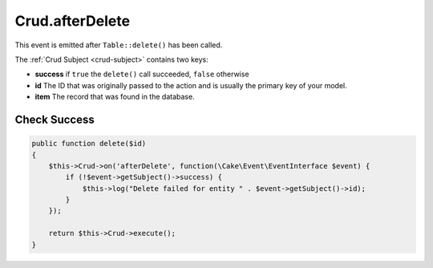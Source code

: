 Crud.afterDelete
^^^^^^^^^^^^^^^^

This event is emitted after ``Table::delete()`` has been called.

The :ref:`Crud Subject <crud-subject>` contains two keys:

- **success** if ``true`` the ``delete()`` call succeeded, ``false`` otherwise
- **id** The ID that was originally passed to the action and is usually the primary key of your model.
- **item** The record that was found in the database.

Check Success
"""""""""""""

.. code-block:: phpinline

  public function delete($id)
  {
      $this->Crud->on('afterDelete', function(\Cake\Event\EventInterface $event) {
          if (!$event->getSubject()->success) {
              $this->log("Delete failed for entity " . $event->getSubject()->id);
          }
      });

      return $this->Crud->execute();
  }
